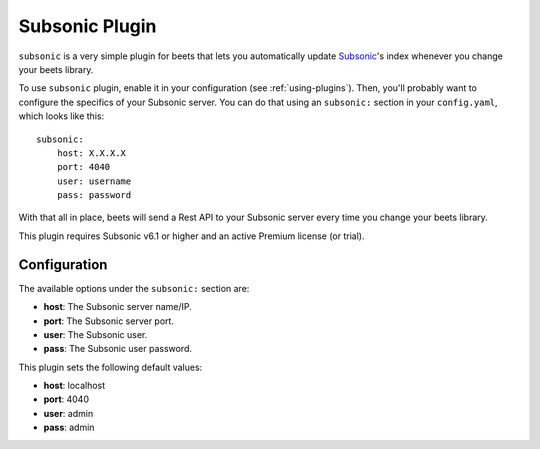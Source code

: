 Subsonic Plugin
================

``subsonic`` is a very simple plugin for beets that lets you automatically
update `Subsonic`_'s index whenever you change your beets library.

.. _Subsonic: http://www.subsonic.org

To use ``subsonic`` plugin, enable it in your configuration
(see :ref:`using-plugins`).
Then, you'll probably want to configure the specifics of your Subsonic server.
You can do that using an ``subsonic:`` section in your ``config.yaml``,
which looks like this::

    subsonic: 
        host: X.X.X.X
        port: 4040
        user: username
        pass: password

With that all in place, beets will send a Rest API to your Subsonic
server every time you change your beets library.

This plugin requires Subsonic v6.1 or higher and an active Premium license (or trial).

Configuration
-------------

The available options under the ``subsonic:`` section are:

- **host**: The Subsonic server name/IP.
- **port**: The Subsonic server port.
- **user**: The Subsonic user.
- **pass**: The Subsonic user password.

This plugin sets the following default values:

- **host**: localhost
- **port**: 4040
- **user**: admin
- **pass**: admin